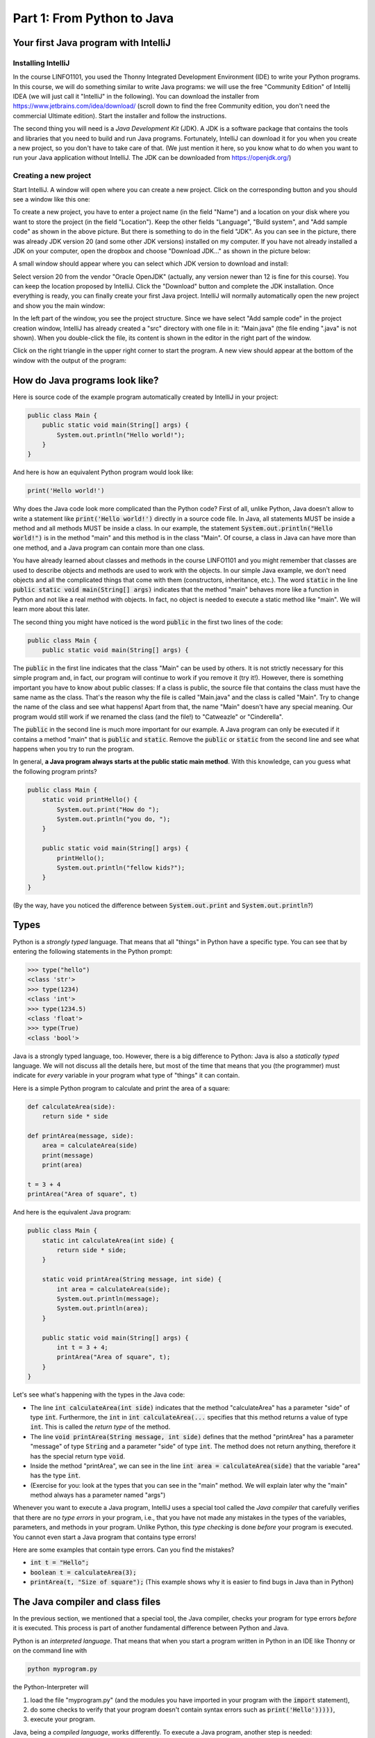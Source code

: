 .. _part1:

*****************************************************************
Part 1: From Python to Java
*****************************************************************

Your first Java program with IntelliJ
=====================================

Installing IntelliJ
-------------------

In the course LINFO1101, you used the Thonny Integrated Development Environment (IDE) to write your Python programs. In this course, we will do something similar to write Java programs: we will use the free "Community Edition" of Intellij IDEA (we will just call it "IntelliJ" in the following). You can download the installer from  `<https://www.jetbrains.com/idea/download/>`_ (scroll down to find the free Community edition, you don't need the commercial Ultimate edition). Start the installer and follow the instructions.

The second thing you will need is a *Java Development Kit* (JDK). A JDK is a software package that contains the tools and libraries that you need to build and run Java programs. Fortunately, IntelliJ can download it for you when you create a new project, so you don't have to take care of that. (We just mention it here, so you know what to do when you want to run your Java application without IntelliJ. The JDK can be downloaded from `<https://openjdk.org/>`_)

Creating a new project
----------------------

Start IntelliJ. A window will open where you can create a new project. Click on the corresponding button and you should see a window like this one:

.. image:: _static/images/part1/new_project_screenshot.png
  :width: 90%
  :alt: Starting a new project

To create a new project, you have to enter a project name (in the field "Name") and a location on your disk where you want to store the project (in the field "Location"). Keep the other fields "Language", "Build system", and "Add sample code" as shown in the above picture. But there is something to do in the field "JDK". As you can see in the picture, there was already JDK version 20 (and some other JDK versions) installed on my computer. If you have not already installed a JDK on your computer, open the dropbox and choose "Download JDK..." as shown in the picture below:

.. image:: _static/images/part1/select_jdk_screenshot.png
  :width: 90%
  :alt: Selecting a JDK

A small window should appear where you can select which JDK version to download and install:

.. image:: _static/images/part1/download_jdk_screenshot.png
  :alt: Downloading a JDK

Select version 20 from the vendor "Oracle OpenJDK" (actually, any version newer than 12 is fine for this course). You can keep the location proposed by IntelliJ. Click the "Download" button and complete the JDK installation. Once everything is ready, you can finally create your first Java project. IntelliJ will normally automatically open the new project and show you the main window:

.. image:: _static/images/part1/first_project_screenshot.png
  :width: 90%
  :alt: The new project

In the left part of the window, you see the project structure. Since we have select "Add sample code" in the project creation window, IntelliJ has already created a "src" directory with one file in it: "Main.java" (the file ending ".java" is not shown). When you double-click the file, its content is shown in the editor in the right part of the window.

Click on the right triangle in the upper right corner to start the program. A new view should appear at the bottom of the window with the output of the program:

.. image:: _static/images/part1/program_output_screenshot.png
  :width: 90%
  :alt: Output of the program


How do Java programs look like?
===============================

Here is source code of the example program automatically created by IntelliJ in your project:

..  code-block:: java

    public class Main {
        public static void main(String[] args) {
            System.out.println("Hello world!");
        }
    }

And here is how an equivalent Python program would look like:

..  code-block:: python

    print('Hello world!')

Why does the Java code look more complicated than the Python code? First of all, unlike Python, Java doesn't allow to write a statement like :code:`print('Hello world!')` directly in a source code file. In Java, all statements MUST be inside a method and all methods MUST be inside a class. In our example, the statement :code:`System.out.println("Hello world!")` is in the method "main" and this method is in the class "Main". Of course, a class in Java can have more than one method, and a Java program can contain more than one class.

You have already learned about classes and methods in the course LINFO1101 and you might remember that classes are used to describe objects and methods are used to work with the objects. In our simple Java example, we don't need objects and all the complicated things that come with them (constructors, inheritance, etc.). The word :code:`static` in the line :code:`public static void main(String[] args)` indicates that the method "main" behaves more like a function in Python and not like a real method with objects. In fact, no object is needed to execute a static method like "main". We will learn more about this later.

The second thing you might have noticed is the word :code:`public` in the first two lines of the code:

..  code-block:: java

    public class Main {
        public static void main(String[] args) {
        
The :code:`public` in the first line indicates that the class "Main" can be used by others. It is not strictly necessary for this simple program and, in fact, our program will continue to work if you remove it (try it!). However, there is something important you have to know about public classes: If a class is public, the source file that contains the class must have the same name as the class. That's the reason why the file is called "Main.java" and the class is called "Main". Try to change the name of the class and see what happens! Apart from that, the name "Main" doesn't have any special meaning. Our program would still work if we renamed the class (and the file!) to "Catweazle" or "Cinderella".

The :code:`public` in the second line is much more important for our example. A Java program can only be executed if it contains a method "main" that is :code:`public` and :code:`static`. Remove the :code:`public` or :code:`static` from the second line and see what happens when you try to run the program.

In general, **a Java program always starts at the public static main method**. With this knowledge, can you guess what the following program prints?

..  code-block:: java

    public class Main {
        static void printHello() {
            System.out.print("How do ");
            System.out.println("you do, ");
        }
    
        public static void main(String[] args) {
            printHello();
            System.out.println("fellow kids?");
        }
    }
    
(By the way, have you noticed the difference between :code:`System.out.print` and :code:`System.out.println`?)

Types
=====

Python is a *strongly typed* language. That means that all "things" in Python have a specific type. You can see that by entering the following statements in the Python prompt:

..  code-block:: python

    >>> type("hello")
    <class 'str'>
    >>> type(1234)
    <class 'int'>
    >>> type(1234.5)
    <class 'float'>
    >>> type(True)
    <class 'bool'>

Java is a strongly typed language, too. However, there is a big difference to Python: Java is also a *statically typed* language. We will not discuss all the details here, but most of the time that means that you (the programmer) must indicate for *every* variable in your program what type of "things" it can contain.

Here is a simple Python program to calculate and print the area of a square:

..  code-block:: python

    def calculateArea(side):
        return side * side
        
    def printArea(message, side):
        area = calculateArea(side)
        print(message)
        print(area)

    t = 3 + 4
    printArea("Area of square", t)

And here is the equivalent Java program:

..  code-block:: java

    public class Main {
        static int calculateArea(int side) {
            return side * side;
        }
    
        static void printArea(String message, int side) {
            int area = calculateArea(side);
            System.out.println(message);
            System.out.println(area);
        }
    
        public static void main(String[] args) {
            int t = 3 + 4;
            printArea("Area of square", t);
        }
    }

Let's see what's happening with the types in the Java code:

- The line :code:`int calculateArea(int side)` indicates that the method "calculateArea" has a parameter "side" of type :code:`int`. Furthermore, the :code:`int` in :code:`int calculateArea(...` specifies that this method returns a value of type :code:`int`. This is called the *return type* of the method.
- The line :code:`void printArea(String message, int side)` defines that the method "printArea" has a parameter "message" of type :code:`String` and a parameter "side" of type :code:`int`. The method does not return anything, therefore it has the special return type :code:`void`.
- Inside the method "printArea", we can see in the line :code:`int area = calculateArea(side)` that the variable "area" has the type :code:`int`.
- (Exercise for you: look at the types that you can see in the "main" method. We will explain later why the "main" method always has a parameter named "args")

Whenever you want to execute a Java program, IntelliJ uses a special tool called the *Java compiler* that carefully verifies that there are no *type errors*  in your program, i.e., that you have not made any mistakes in the types of the variables, parameters, and methods in your program. Unlike Python, this *type checking* is done *before* your program is executed. You cannot even start a Java program that contains type errors!

Here are some examples that contain type errors. Can you find the mistakes?

- :code:`int t = "Hello";`
- :code:`boolean t = calculateArea(3);`
- :code:`printArea(t, "Size of square");` (This example shows why it is easier to find bugs in Java than in Python)


The Java compiler and class files
=================================

In the previous section, we mentioned that a special tool, the Java compiler, checks your program for type errors *before* it is executed. This process is part of another fundamental difference between Python and Java.

Python is an *interpreted language*. That means that when you start a program written in Python in an IDE like Thonny or on the command line with

..  code-block:: bash

    python myprogram.py
    
the Python-Interpreter will

1. load the file "myprogram.py" (and the modules you have imported in your program with the :code:`import` statement),
2. do some checks to verify that your program doesn't contain syntax errors such as :code:`print('Hello')))))`,
3. execute your program.

Java, being a *compiled language*, works differently. To execute a Java program, another step is needed:

1. First, the Java code has to be compiled. This is the job of the Java compiler, a tool that is part of the JDK. The compiler does two things:

   - It verifies that your source code is a well-formed Java program. This includes the type checking described in the previous section.
   - It translates your Java source code into a more compact representation that is easier to process for your computer. This compact representation is called a *class file*. One such file will be created per class in your program. In IntelliJ, you can find the generated class files in the directory "out" in your project.
    
2. If the compilation of your code was successful, the *Java Virtual Machine* (JVM) is started. The JVM is a special program that can load and execute class files. The JVM doesn't need the source code (the .java files) of your program to execute it since the class files contain all the necessary information. If you are a professional software developer, it's usually the class files that you give to your customer, not the source code.

IntelliJ runs the Java compiler and starts the JVM for you when you press the green start button, but it's perfectly possible to do it by hand on the command line without an IDE:

..  code-block:: bash

    javac Main.java   # javac is the compiler and part of the JDK. It will generate the file Main.class
    java Main         # this command starts the JVM with your Main class


Primitive Types
===============

Many primitive types...
-----------------------

As explained, Java requires that you specify the type of all variables and the return types of all methods.
Java differs between *primitive types* and complex types, such as arrays and objects. The primitive types are used for numbers (integers and real numbers), for boolean values (*true* and *false*) and for single characters ('a', 'b', etc.). However, there are several number types, as shown in the following table:

======== ========================================================= ========================
Type     Possible values                                           Example
======== ========================================================= ========================
int      :math:`-2^{31} .. 2^{31}-1`                               :code:`int a = 3;`
long     :math:`-2^{63} .. 2^{63}-1`                               :code:`long a = 3;`
short    :math:`-2^{15} .. 2^{15}-1`                               :code:`short a = 3;`
byte     :math:`-2^{7} .. 2^{7}-1`                                 :code:`byte a = 3;`
float    :math:`1.4*10^{-45}.. 3.4*10^{38}`                        :code:`float a = 3.45f;`
double   :math:`4.9*10^{-324}.. 1.7*10^{308}`                      :code:`double a = 3.45;`
char     :math:`0 .. 2^{16}-1`                                     :code:`char a = 'X';`
boolean  true, false                                               :code:`boolean a = true;`
======== ========================================================= ========================

As you can see, each primitive type has a limited range of values it can represent. For example, a variable of type :code:`int` can be only used for integer numbers between :math:`-2^{31}` and :math:`2^{31}-1`. If you don't respect the range of a type, very strange things will happen in your program! Try this code in IntelliJ (copy it into the "main" method of your program):

..  code-block:: java

    int a = 123456789;
    int b = a * 100000;     // This is too large for the int type!
    System.out.println(b);  // What will you get here?

For most calculations, it will be sufficient to use :code:`int` (for integer numbers) and :code:`float` (for real numbers). The types :code:`long` and :code:`double` provide a wider value range and more precision, but they are slower and your program will consume more memory when running.

You might wonder why the :code:`char` type is shown in the above table as a type with values between 0 and 65535, although it is used for variables containing single characters, like 'a' or 'X'. This is because Java represents characters by numbers following a standard called *Unicode*. You can find more information about Unicode on `<https://en.wikipedia.org/wiki/Unicode>`_.


Type casting
------------

Java performs automatic conversions between values of different types if the destination type is wide enough to hold the result. This is called a *type cast*. For example, this is allowed:

..  code-block:: java

    float a = 34;             // int to float is okay
    float b = 6 * 4.5f;       // int * float gives float
    
But this is not allowed:

..  code-block:: java

    int a = 4.5f;             // Error! float to int is not okay
    float b = 4.5f * 6.7;     // Error! float * double gives double

You can force the conversion by doing a manual type cast, but the result will be less precise:

..  code-block:: java

    int a = (int)4.5f;             // this will give 4 
    float b = (float)(4.5f * 6.7); // this works, but the result might not be correct

The Java package "Math" provides a large set of methods to work with numbers of different types. Here is an example:

..  code-block:: java

    double area = 123.4;
    double radius = Math.sqrt(area / Math.PI);

    System.out.println("Area of disk: " + area);
    System.out.println("Radius of disk: " + radius);
 
Mental model
------------
 
When working with variables of primitive types, you can imagine that every time your program reaches a line in your code where a variable is declared, the JVM will use a small part of the main memory (RAM) of your computer to store the value of the variable.

+-----------------------+-------------------------------------------------+
| Java code             | In memory during execution                      |
+=======================+=================================================+
| .. code::             | .. image:: _static/images/part1/assignment.svg  |
|                       |    :width: 10%                                  |
|    int a = 3;         |                                                 |
|    int b = 4;         |                                                 |
|                       |                                                 |
+-----------------------+-------------------------------------------------+

When you assign the content of a variable to another variable, the value is copied:

+-----------------------+-------------------------------------------------+
| Java code             | In memory during execution                      |
+=======================+=================================================+
| .. code::             | .. image:: _static/images/part1/assignment2.svg |
|                       |    :width: 10%                                  |
|    a = b;             |                                                 |
|                       |                                                 |
+-----------------------+-------------------------------------------------+

The same also happens with the parameters of methods; when you call a method with arguments, the argument values will be copied into the parameter variables of the called method.

Note that it is illegal to use a local variable before assigning a value to it:

..  code-block:: java

    public static void main(String[] args) {
        int a;
        int b;
        b = 3;            // We now initialize b
        int c = b * 3;    // This is okay. b has a value.
        int d = a * 3;    // Error! a has not been initialized.
    }

Class variables
----------------

In our examples so far, all variables were either parameter variables or local variables of a method. Such variables are only "alive" when the program is inside the method during execution. 
Similar to Python, you can have variables that "live" outside a method. These variables are called *class variables* because they "belong" to the class, not to a specific method. Similar to static methods, we mark them with the keyword :code:`static`:

..  code-block:: java

  public class Main {

    static int a = 3;

    static void increment() {
        a += 5;  // this is equivalent to  a = a + 5
    }

    public static void main(String[] args) {
        increment();
        System.out.println(a);
    }
  }
  
In contrast to local variables, class members do not need to be manually initialized. They are automatically initialized to 0 (for number types) or :code:`false` (for the boolean type). This code is accepted by the compiler:

..  code-block:: java

  public class Main {

    static int a;   //  is equivalent to  a = 0

    public static void main(String[] args) {
        System.out.println(a);
    }
  }

Arrays (*fr.* tableaux)
=======================

Working with arrays
-------------------

If you need a certain number of variables of the same primitive type, it can be useful to use an array type instead. Arrays are created with the :code:`new` keyword:

..  code-block:: java

    int[] a = new int[4];  // an array of integers with 4 elements
    
Once the array has been created, you can access the elements :code:`a[0]`, :code:`a[1]`, :code:`a[2]`, :code:`a[3]` of the array. The elements of an array of integers (type :code:`int[]`) are automatically initialized to 0.

..  code-block:: java

    a[2] = 5;
    int b = a[1] + a[2];   // gives 5 because a[1] is automatically initialized to 0

Note that the size of an array is fixed. Once you have created it, you cannot change the number of elements in it:

..  code-block:: java

    int[] a = new int[4];
    a[4] = 3;   // Error! The array only has four elements a[0] to a[3]

Mental model
------------

There is an important difference between array variables and primitive-type variable. An array variable does not directly represent a part of the RAM that contains the values of the array elements. Instead, an array variable represents a "reference" to the array somewhere in your computer's RAM. You can imagine it like this:

+-----------------------+------------------------------------------------------------+
| Java code             | In memory during execution                                 |
+=======================+============================================================+
| .. code::             |  .. image:: _static/images/part1/array.svg                 |
|                       |     :width: 40%                                            |
|  int[] a = new int[4];|                                                            |
+-----------------------+------------------------------------------------------------+

This difference becomes important when you assign an array variable to another array variable: 

+-----------------------+------------------------------------------------------------+
| Java code             | In memory during execution                                 |
+=======================+============================================================+
| .. code::             |  .. image:: _static/images/part1/array2.svg                |
|                       |     :width: 40%                                            |
|  int[] a = new int[4];|                                                            |
|  int[] b = a;         |                                                            |
+-----------------------+------------------------------------------------------------+

In that case, **only the reference to the array is copied, not the array itself**. This means that both variables "a" and "b" are now referencing the same array. This can be shown with the following example:

..  code-block:: java

    int[] a = new int[4];
    int[] b = a;
    b[2] = 5;
    System.out.println(a[2]);   // a[2] and b[2] are the same element


Initializing an array
---------------------

There is a convenient way to create and initialize an array in one step:

..  code-block:: java

    int[] a = new int[]{ 2, 5, 6, -3 };  // an array with four elements

Multi-dimensional arrays
------------------------

Arrays can have more than one dimension. For example two-dimensional arrays are often used to represent matrices:

..  code-block:: java

    int[][] a = new int[3][5];  // this array can be used to represent a 3x5 matrix
    a[2][4] = 5;

You can imagine a two-dimensional array as an array where each element is again a reference to an array:

.. image:: _static/images/part1/arrayarray.svg
   :width: 40%                            

An :code:`int[3][5]` is therefore an array of three arrays containing five elements each. The following code illustrates this:

..  code-block:: java

    int[][] a = new int[3][5];
    int b[] = a[0];  // b is now a reference to the first element of a. This is an int[5] array
    b[3] = 7;
    System.out.println(a[0][3]);  // b[3] and a[0][3] are the same element

Again, there is a convenient way to create and initialize multi-dimensional arrays in one step:

..  code-block:: java

    int[][] a = new int[][] {   // 3x3 unit matrix
        { 1, 0, 0 },
        { 0, 1, 0 },
        { 0, 0, 1 }
    };
    
Incompletely initialized arrays
-------------------------------

It is possible to create an "incompletely initialized" two-dimensional array in Java:
   
..  code-block:: java
   
    int[][] a = new int[3][];
    
Again, this is an array of arrays. However, because we have only specified the size of the first dimension, the elements of this array are initialized to :code:`null`. We can initialize them later:

..  code-block:: java
   
    int[][] a = new int[3][];
    a[0] = new int[5];
    a[1] = new int[5];
    a[2] = new int[2]; // this is allowed!
    System.out.println(a[0][3]);  // Okay. The element a[0][3] exists.
    System.out.println(a[2][3]);  // Error! The element a[2][3] does not exist
    
As shown in the above example, the elements of a multi-dimensional array are all arrays, but they do not need to have the same size.

Arrays and class variables
--------------------------

Array variables can be class variables (with the :code:`static` keyword), too. If you don't provide an initial value, the variable will be initialized with the value :code:`null`:

..  code-block:: java

  public class Main {

    static int[] a;   //  initialized to null

    public static void main(String[] args) {
        // this compiles, but it gives an error during execution,
        // because we have not initialized a
        System.out.println(a[2]);
    }
  }

Loops
=====

The two most common loop constructs in Java are the :code:`while` loop and the :code:`for` loop.

While loops
-----------

The while statement in Java is very similar to its namesake in Python. It repeats one or more statements as long a condition is met. Here is an example calculating the sum of the numbers from 0 to 9 (again, the surrounding "main" method is not shown):

..  code-block:: java

    int sum = 0;
    int i = 0;
    while(i<10) {
        sum += i;    // this is equivalent to sum = sum + i
        i++;         // this is equivalent to i = i + 1
        System.out.println("Nearly there");
    }
    System.out.println("The sum is " + sum);

**Warning:** The two statements inside the while loop (we call them the *body* of the loop) must be put in curly braces :code:`{...}`. If you forget the braces, only the *first* statement will be executed by the loop, independently of how the line is indented:

..  code-block:: java

    int sum = 0;
    int i = 0;
    while(i<10)                              // oops, we forgot to put a brace '{' here!
        sum += i;                            // this statement is INSIDE the loop
        i ++;                                // this statement is OUTSIDE the loop!!!
        System.out.println("Nearly there");  // this statement is OUTSIDE the loop!!!
    
    System.out.println("The sum is " + sum);

This is also true for other types of loops and for if/else statements.

**It is highly recommended to always use braces for the body of a loop, even if the body only contains one statement.**

Simple For loops
----------------

There are two different ways how for loops can be used. The simple for loop is often used to do something with each element of an array (or list. We will learn more about lists later):

..  code-block:: java

    int[] myArray = new int[]{ 2, 5, 6, -3 };
    int sum = 0;
    for(int elem : myArray) {
        sum += elem;
    }
    System.out.println("The sum is " + sum);

The for loop will do as many iterations as number of elements in the array, with the variable "elem" successively taking the values of the elements.

Complex For loops
-----------------

There is also a more complex version of the for loop. Here is again our example calculating the sum of the numbers from 0 to 9, this time with a for loop:

..  code-block:: java

    int sum = 0;
    for( int i = 0; i<10; i++ ) {
        sum += i;
        System.out.println("Nearly there");
    }
    System.out.println("The sum is " + sum);

The for loop consists of three components:

1. a statement that is executed when the for loop starts. In our example: :code:`int i = 0`.
2. an expression evaluated *before* each iteration of the for loop. If the expression is :code:`false`, the loop stops. Here: :code:`i<10`.
3. a statement that is executed *after* each iteration of the for loop. Here: :code:`i++`.

This version of the for loop is very flexible because it gives you full control over what is happening in each iteration. Here is an example where we calculate the sum of every second element of an array:

..  code-block:: java

        int[] myArray = new int[]{ 2, 5, 6, -3, 4, 1 };
        int sum = 0;
        for( int i = 0; i<myArray.length; i += 2 ) {
            sum += myArray[i];
        }
        System.out.println("The sum is " + sum);

In this example, we have done two new things. We have written `myArray.length` to get the size of the array "myArray". And we have used the statement :code:`i+=2` in the for loop to increase :code:`i` by 2 after each iteration.

Stopping a loop and skipping iterations
---------------------------------------

Like in Python, you can leave a loop with the :code:`break` statement:

..  code-block:: java

    int sum = 0;
    for( int i = 0; i<10; i++ ) {
        sum += i;
        if(sum>5) {
            break;
        }
    }

And we can immediately go to the next iteration with the :code:`continue` statement:

..  code-block:: java

    int sum = 0;
    for( int i = 0; i<10; i++ ) {
        if(i==5) {
            continue;
        }
        sum += i;
        
        // Not a nice example :) You could just write:
        //    if(i!=5) {
        //       sum += i;
        //    }
        // Only use break and continue if they make the code easier to read.
    }

Conditional Statements
======================

If/Else statements
------------------

As you have seen in the examples for :code:`break` and :code:`continue`, Java has an if statement that is very similar to the one in Python. Here is an example that counts the number of negative and positive values in an array:

..  code-block:: java

    int[] myArray = new int[]{ 2, -5, 6, 0, -4, 1 };
    int countNegative = 0;
    int countPositive = 0;
    for( int i = 0; i<myArray.length; i++ ) {
        if(myArray[i]<0) {
            countNegative++;
        }
        else if(myArray[i]>0) {
            countPositive++;
        }
        else {
            System.out.println("Value zero found");
            System.out.println("Let's stop");
            break;
        }
    }
    System.out.println("The number of negative values is " + countNegative);
    System.out.println("The number of positive values is " + countPositive);


Comparison and logical operators
--------------------------------

Like loops, don't forget using curly braces :code:`{...}` if the body of the if/else statement contains more than one statement. **It is highly recommended to always use braces, even if the block contains only one statement.**

Boolean expressions are expressions that are evaluated to :code:`true` or :code:`false`. They are quite similar to the ones you know from Python. 

.. code-block::

    boolean b1 = 3 < 4;     // Like <, >, <=, >=, ==, !=  in Python
    boolean b2 = !b1;       // Like "not" in Python
    boolean b3 = b1 && b2;  // Like "and" in Python
    boolean b4 = b1 || b2;  // Like "or" in Python
    
Strings
=======

Variables holding string values have the type :code:`String`. Strings can be concatenated with the + operator:

.. code-block::

    String s1 = "This is a string";
    String s2 = "This is another string";
    String s3 = s1 + "---" + s2;
    System.out.println(s3);
    





Variables inside blocks
=======================



Comparing references
=====================


Classes and Objects
====================

ArrayLists
==========

Organizing Code: Packages
==========================

Visibility Modifiers
====================


Static and Non-Static Methods and Members
==========================================

Passing Arguments
=================

Exceptions
==========

IO
===

